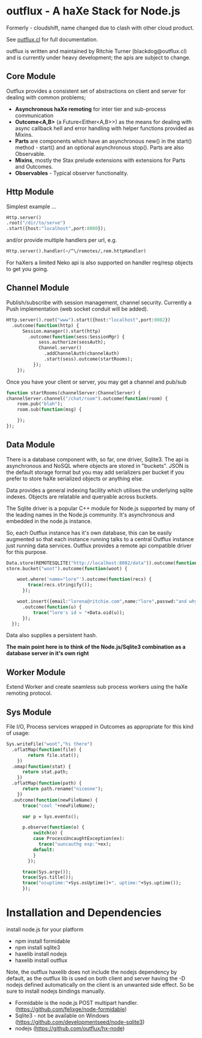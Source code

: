 
* outflux - A haXe Stack for Node.js


  Formerly - cloudshift, name changed due to clash with other cloud product.

  See [[http://www.outflux.cl][outflux.cl]] for full documentation.

  outflux is written and maintained by Ritchie Turner (blackdog@outflux.cl)
  and is currently under heavy development; the apis are subject to change.
  
** Core Module

  Outflux provides a consistent set of abstractions on client and server for
  dealing with common problems;
  
  - *Asynchronous haXe remoting* for inter tier and sub-process communication
  - *Outcome<A,B>* (a Future<Either<A,B>>) as the means for dealing with
    async callback hell and error handling with helper functions provided as Mixins.
  - *Parts* are components which have an asynchronous new() in the start()
    method - start() and an optional asynchronous stop(). Parts are also
    Observable.
  - *Mixins*, mostly the Stax prelude extensions with extensions for Parts and
    Outcomes.
  - *Observables* - Typical observer functionality.
   
** Http Module

   Simplest example ...

#+BEGIN_SRC haxe
   Http.server()
   .root("/dir/to/serve")
   .start({host:"localhost",port:8080});
#+END_SRC   
 
   and/or provide multiple handlers per url, e.g.

#+BEGIN_SRC haxe
     Http.server().handler(~/^\/remotes/,rem.httpHandler)   
#+END_SRC

     For haXers a limited Neko api is also supported on handler req/resp objects to get
     you going.

** Channel Module

   Publish/subscribe with session management, channel security. Currently a Push
   implementation (web socket conduit will be added).

#+BEGIN_SRC haxe
    Http.server().root("www").start({host:"localhost",port:8082})
      .outcome(function(http) {
          Session.manager().start(http)
            .outcome(function(sess:SessionMgr) {
                sess.authorize(sessAuth);
                Channel.server()
                  .addChannelAuth(channelAuth)
                  .start(sess).outcome(startRooms);
              });
        });
#+END_SRC

    Once you have your client or server, you may get a channel and pub/sub

#+BEGIN_SRC haxe
    function startRooms(channelServer:ChannelServer) {
    channelServer.channel("/chat/room").outcome(function(room) {
        room.pub("blah");
        room.sub(function(msg) {
           
        });
    });

#+END_SRC
   
** Data Module

   There is a database component with, so far, one driver, Sqlite3. The api is
   asynchronous and NoSQL where objects are stored in "buckets". JSON is the
   default storage format but you may add serializers per bucket if you prefer to
   store haXe serialized objects or anything else.

   Data provides a general indexing facility which utilises the underlying sqlite
   indexes. Objects are relatable and queryable across buckets.

   The Sqlite driver is a popular C++ module for Node.js supported by many of the
   leading names in the Node.js community. It's asynchronous and embedded in
   the node.js instance.

   So, each Outflux instance has it's own database, this can be easily augmented
   so that each instance running talks to a central Outflux instance just
   running data services. Outflux provides a remote api compatible driver for
   this purpose. 


#+BEGIN_SRC haxe
        Data.store(REMOTESQLITE("http://localhost:8082/data")).outcome(function(store) {
        store.bucket("woot").outcome(function(woot) {
           
            woot.where('name="lore"').outcome(function(recs) {
                trace(recs.stringify());
              });
            
            woot.insert({email:"lorena@ritchie.com",name:"lore",passwd:"and why not"})
              .outcome(function(u) {
                  trace("lore's id = "+Data.oid(u));
              });
          });
#+END_SRC

   Data also supplies a persistent hash.

   *The main point here is to think of the Node.js/Sqlite3 combination as a
   database server in it's own right*

** Worker Module

   Extend Worker and create seamless sub process workers using the haXe remoting
   protocol.

** Sys Module
   File I/O, Process services wrapped in Outcomes as appropriate for this kind
   of usage:

#+BEGIN_SRC haxe
    Sys.writeFile("woot","hi there")
      .oflatMap(function(file) {
            return file.stat();
        })
      .omap(function(stat) {
          return stat.path;
        })
      .oflatMap(function(path) {
          return path.rename("niceone");
        })
      .outcome(function(newFileName) {
          trace("cool "+newFileName);
              
          var p = Sys.events();
        
          p.observe(function(o) {
              switch(o) {
              case ProcessUncaughtException(ex):
                trace("uuncauthg exp:"+ex);
              default:
              }
            });

          trace(Sys.argv());
          trace(Sys.title());
          trace("osuptime:"+Sys.osUptime()+", uptime:"+Sys.uptime());
          });
#+END_SRC
    

* Installation and Dependencies

  install node.js for your platform
  
  - npm install formidable
  - npm install sqlite3
  - haxelib install nodejs
  - haxelib install outflux
  
  Note, the outflux haxelib does not include the nodejs dependency by
  default, as the outflux lib is used on both client and server having
  the -D nodejs defined automatically on the client is an unwanted side
  effect. So be sure to install nodejs bindings manually.

  - Formidable is the node.js POST multipart handler. (https://github.com/felixge/node-formidable)
  - Sqlite3 - not be available on Windows (https://github.com/developmentseed/node-sqlite3)
  - nodejs (https://github.com/outflux/hx-node)
  
